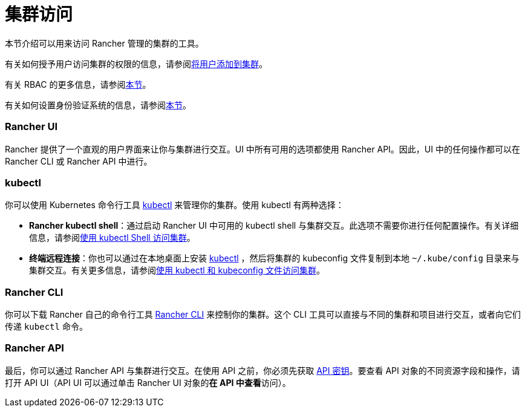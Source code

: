 = 集群访问

本节介绍可以用来访问 Rancher 管理的集群的工具。

有关如何授予用户访问集群的权限的信息，请参阅xref:add-users-to-clusters.adoc[将用户添加到集群]。

有关 RBAC 的更多信息，请参阅xref:../../authentication-permissions-and-global-configuration/manage-role-based-access-control-rbac/manage-role-based-access-control-rbac.adoc[本节]。

有关如何设置身份验证系统的信息，请参阅xref:../../authentication-permissions-and-global-configuration/authentication-config/authentication-config.adoc[本节]。

=== Rancher UI

Rancher 提供了一个直观的用户界面来让你与集群进行交互。UI 中所有可用的选项都使用 Rancher API。因此，UI 中的任何操作都可以在 Rancher CLI 或 Rancher API 中进行。

=== kubectl

你可以使用 Kubernetes 命令行工具 https://kubernetes.io/docs/reference/kubectl/overview/[kubectl] 来管理你的集群。使用 kubectl 有两种选择：

* *Rancher kubectl shell*：通过启动 Rancher UI 中可用的 kubectl shell 与集群交互。此选项不需要你进行任何配置操作。有关详细信息，请参阅xref:use-kubectl-and-kubeconfig.adoc[使用 kubectl Shell 访问集群]。
* *终端远程连接*：你也可以通过在本地桌面上安装 https://kubernetes.io/docs/tasks/tools/install-kubectl/[kubectl] ，然后将集群的 kubeconfig 文件复制到本地 `~/.kube/config` 目录来与集群交互。有关更多信息，请参阅xref:use-kubectl-and-kubeconfig.adoc[使用 kubectl 和 kubeconfig 文件访问集群]。

=== Rancher CLI

你可以下载 Rancher 自己的命令行工具 xref:../../../../reference-guides/cli-with-rancher/cli-with-rancher.adoc[Rancher CLI] 来控制你的集群。这个 CLI 工具可以直接与不同的集群和项目进行交互，或者向它们传递 `kubectl` 命令。

=== Rancher API

最后，你可以通过 Rancher API 与集群进行交互。在使用 API 之前，你必须先获取 xref:../../../../reference-guides/user-settings/api-keys.adoc[API 密钥]。要查看 API 对象的不同资源字段和操作，请打开 API UI（API UI 可以通过单击 Rancher UI 对象的**在 API 中查看**访问）。

